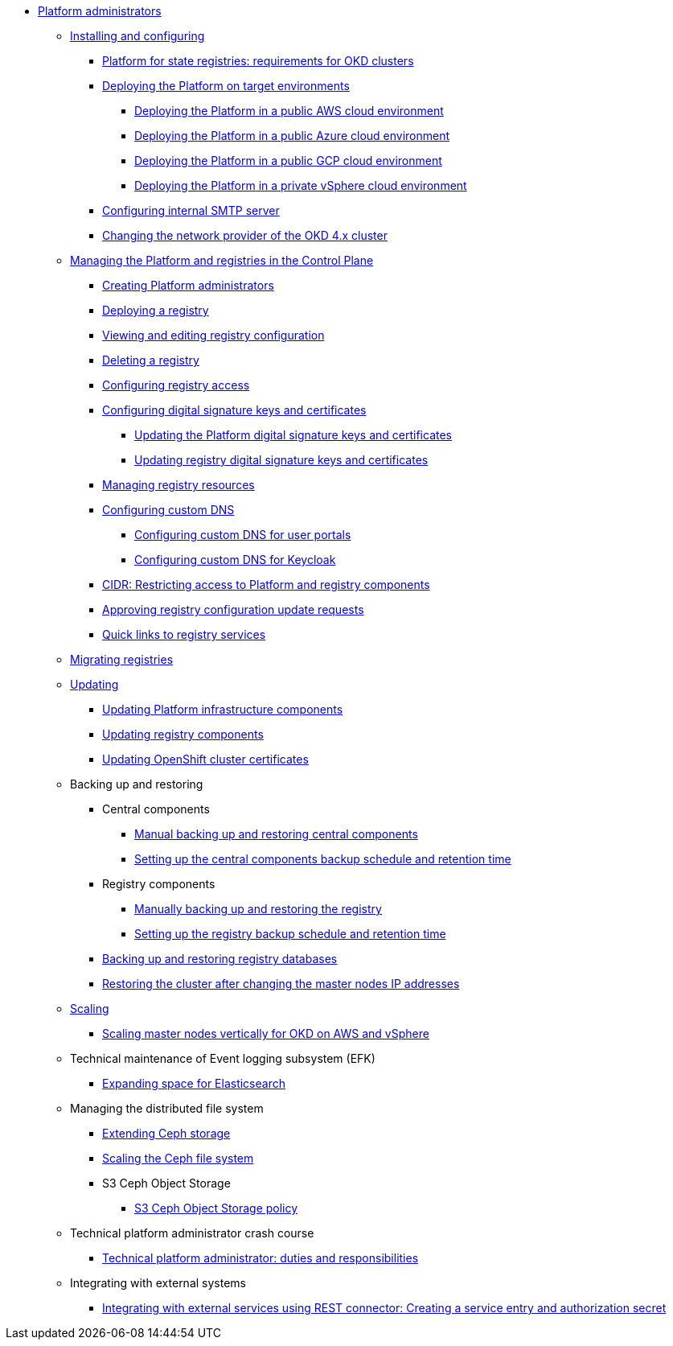 //PLATFORM ADMINS
* xref:admin:admin-overview.adoc[Platform administrators]
+
// ==================== INSTALLING AND CONFIGURING ==================
+
** xref:admin:installation/overview.adoc[Installing and configuring]
*** xref:admin:installation/okd-requirements.adoc[Platform for state registries: requirements for OKD clusters]
*** xref:admin:installation/platform-deployment/platform-deployment-overview.adoc[Deploying the Platform on target environments]
**** xref:admin:installation/platform-deployment/platform-aws-deployment.adoc[Deploying the Platform in a public AWS cloud environment]
**** xref:admin:installation/platform-deployment/platform-azure-deployment.adoc[Deploying the Platform in a public Azure cloud environment]
**** xref:admin:installation/platform-deployment/platform-gcp-deployment.adoc[Deploying the Platform in a public GCP cloud environment]
**** xref:admin:installation/platform-deployment/platform-vsphere-deployment.adoc[Deploying the Platform in a private vSphere cloud environment]
*** xref:admin:installation/internal-smtp-server-setup.adoc[Configuring internal SMTP server]
*** xref:admin:installation/changing-network-provider.adoc[Changing the network provider of the OKD 4.x cluster]
+
//========================= CONTROL PLANE ==========================
+
** xref:admin:registry-management/overview.adoc[Managing the Platform and registries in the Control Plane]
*** xref:admin:registry-management/control-plane-assign-platform-admins.adoc[Creating Platform administrators]
*** xref:admin:registry-management/control-plane-create-registry.adoc[Deploying a registry]
*** xref:admin:registry-management/control-plane-edit-registry.adoc[Viewing and editing registry configuration]
*** xref:admin:registry-management/control-plane-remove-registry.adoc[Deleting a registry]
*** xref:admin:registry-management/control-plane-registry-grant-access.adoc[Configuring registry access]
*** xref:admin:registry-management/system-keys/system-keys-overview.adoc[Configuring digital signature keys and certificates]
**** xref:admin:registry-management/system-keys/control-plane-platform-keys.adoc[Updating the Platform digital signature keys and certificates]
**** xref:admin:registry-management/system-keys/control-plane-registry-keys.adoc[Updating registry digital signature keys and certificates]
*** xref:admin:registry-management/control-plane-registry-resources.adoc[Managing registry resources]
*** xref:admin:registry-management/custom-dns/custom-dns-overview.adoc[Configuring custom DNS]
**** xref:admin:registry-management/custom-dns/cp-custom-dns-portals.adoc[Configuring custom DNS for user portals]
**** xref:admin:registry-management/custom-dns/cp-custom-dns-keycloak.adoc[Configuring custom DNS for Keycloak]
*** xref:admin:registry-management/control-plane-cidr-access-endpoints.adoc[CIDR: Restricting access to Platform and registry components]
*** xref:admin:registry-management/control-plane-submit-mr.adoc[Approving registry configuration update requests]
*** xref:admin:registry-management/control-plane-quick-links.adoc[Quick links to registry services]
// ===================== MIGRATING REGISTRIES ========================
+
** xref:admin:migrate-registry.adoc[Migrating registries]
+
//========================= UPDATING =========================
** xref:admin:update/overview.adoc[Updating]
*** xref:admin:update/update_cluster-mgmt.adoc[Updating Platform infrastructure components]
*** xref:admin:update/update-registry-components.adoc[Updating registry components]
*** xref:admin:update/certificates-update.adoc[Updating OpenShift cluster certificates]
+
//==================== BACKING UP AND RESTORING ===============
//** xref:admin:backup-restore/overview.adoc[]
** Backing up and restoring
*** Central components
**** xref:admin:backup-restore/control-plane-components-backup-restore.adoc[Manual backing up and restoring central components]
**** xref:admin:backup-restore/backup-schedule-cluster-mgmt.adoc[Setting up the central components backup schedule and retention time]
*** Registry components
**** xref:admin:backup-restore/control-plane-backup-restore.adoc[Manually backing up and restoring the registry]
**** xref:admin:backup-restore/backup-schedule-registry-components.adoc[Setting up the registry backup schedule and retention time]
*** xref:admin:backup-restore/postgres-backup-restore.adoc[Backing up and restoring registry databases]
*** xref:admin:backup-restore/master_ip_repair.adoc[Restoring the cluster after changing the master nodes IP addresses]
+
// ====================== SCALING ===========================
** xref:admin:scaling/overview.adoc[Scaling]
*** xref:admin:scaling/vertical-scaling-master-nodes.adoc[Scaling master nodes vertically for OKD on AWS and vSphere]
+
// ======================= EFK ===============================
** Technical maintenance of Event logging subsystem (EFK)
*** xref:admin:logging/elastic-search.adoc[Expanding space for Elasticsearch]
+
// ======================= CEPH ===============================
** Managing the distributed file system
*** xref:admin:file-system/ceph-space.adoc[Extending Ceph storage]
*** xref:admin:file-system/ceph_scaling.adoc[Scaling the Ceph file system]
*** S3 Ceph Object Storage
**** xref:admin:file-system/s3/lifecycle-policy.adoc[S3 Ceph Object Storage policy]
+
// Підключення до бази даних в OpenShift
//** xref:admin:connection-database-openshift.adoc[]
+
// ============= PLATFORM ADMIN STUDY =====================
** Technical platform administrator crash course
*** xref:admin:admin-study/admin-profile.adoc[Technical platform administrator: duties and responsibilities]
+
// ============ EXT SYSTEMS INTERACTION ====================
** Integrating with external systems
*** xref:platform:registry-develop:bp-modeling/bp/rest-connector.adoc#create-service-entry[Integrating with external services using REST connector: Creating a service entry and authorization secret]
